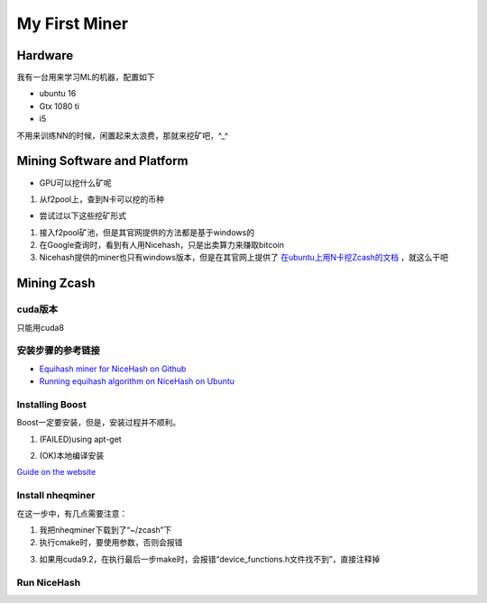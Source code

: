 My First Miner
================
Hardware
----------
我有一台用来学习ML的机器，配置如下

- ubuntu 16
- Gtx 1080 ti
- i5

不用来训练NN的时候，闲置起来太浪费，那就来挖矿吧，^_^

Mining Software and Platform
------------------------------
- GPU可以挖什么矿呢

1. 从f2pool上，查到N卡可以挖的币种

- 尝试过以下这些挖矿形式

1. 接入f2pool矿池，但是其官网提供的方法都是基于windows的
2. 在Google查询时，看到有人用Nicehash，只是出卖算力来赚取bitcoin
3. Nicehash提供的miner也只有windows版本，但是在其官网上提供了 `在ubuntu上用N卡挖Zcash的文档 <https://www.nicehash.com/help/zcash-mining>`_ ，就这么干吧

Mining Zcash
---------------
cuda版本
^^^^^^^^^^^
只能用cuda8

安装步骤的参考链接
^^^^^^^^^^^^^^^^^^^^^^^

- `Equihash miner for NiceHash on Github <https://github.com/nicehash/nheqminer>`_
- `Running equihash algorithm on NiceHash on Ubuntu <https://steemit.com/mining/@deadums/running-equihash-algorithm-on-nicehash-on-ubuntu>`_

Installing Boost
^^^^^^^^^^^^^^^^^^^
Boost一定要安装，但是，安装过程并不顺利。

1. (FAILED)using apt-get

.. code-block:: none
	:linenos:

	#安装成功，但是cmake时，报找不到静态库的错误
	>sudo apt-get install libboost-dev
	#报依赖错误
	>sudo apt-get install libboost-all-dev
	
2. (OK)本地编译安装

`Guide on the website <https://www.boost.org/doc/libs/1_60_0/more/getting_started/unix-variants.html#easy-build-and-install>`_

.. code-block:: none
	:linenos:

	#安装依赖
	$sudo apt-get install mpi-default-dev　　#安装mpi库  
	$sudo apt-get install libicu-dev　　　　　#支持正则表达式的UNICODE字符集   
	$sudo apt-get install python-dev　　　　　#需要python的话  
	$sudo apt-get install libbz2-dev zlib1g-dev

	#下载boost好了以后，解压 .bz2 文件
	$tar -jxvf xx.tar.bz2

	#解压之后，进入解压目录，执行：
	$./bootstrap.sh
	$sudo ./b2 install

Install nheqminer
^^^^^^^^^^^^^^^^^^^
在这一步中，有几点需要注意：

1. 我把nheqminer下载到了“~/zcash”下

2. 执行cmake时，要使用参数，否则会报错

.. code-block:: none
	:linenos:

	$cmake -DCUDA_CUDART_LIBRARY=/usr/local/cuda/lib64/libcudart.so ../nheqminer

3. 如果用cuda9.2，在执行最后一步make时，会报错“device_functions.h文件找不到”，直接注释掉

Run NiceHash
^^^^^^^^^^^^^^
.. code-block:: none
	:linenos:

	#在build目录下执行
	$./nheqminer -l equihash.hk.nicehash.com:3357 -u YOUR_BTC_ADDRESS_HERE.worker_name -cd 0 -t 6